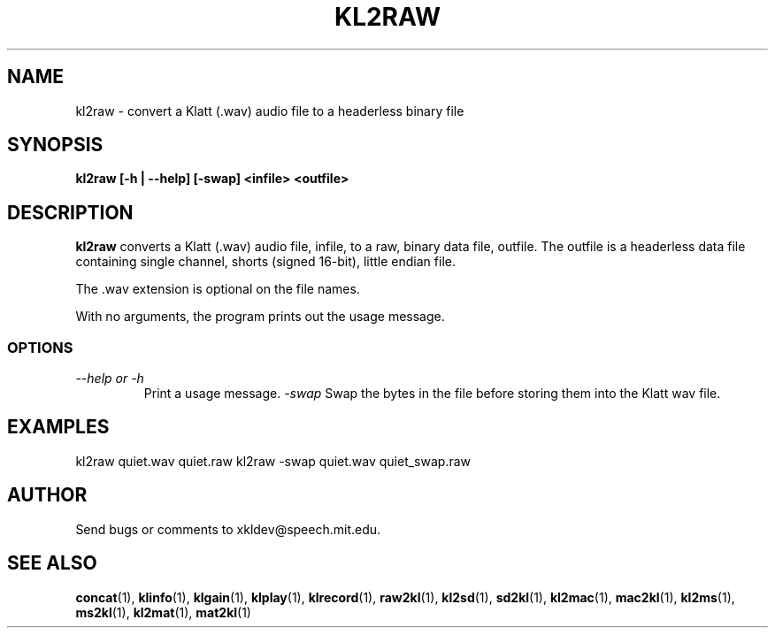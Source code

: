 .TH KL2RAW 1 "XKL Utilities (March 1, 1999)" "MIT Speech Group" \" -*- nroff -*-
.SH NAME
kl2raw \- convert a Klatt (.wav) audio file to a headerless binary file
.SH SYNOPSIS
.B kl2raw [-h | --help] [-swap] <infile> <outfile>
.SH DESCRIPTION
.PP
.B kl2raw
converts a Klatt (.wav) audio file, infile, to a raw, binary data
file, outfile.  The outfile is a headerless data file containing
single channel, shorts (signed 16-bit), little endian file.

The .wav extension is optional on the file names.

With no arguments, the program prints out the usage message.

.SS OPTIONS
.TP
.I "\-\-help or \-h"
Print a usage message.
.I "\-swap"
Swap the bytes in the file before storing them into the Klatt wav file.

.SH EXAMPLES
kl2raw quiet.wav quiet.raw
kl2raw -swap quiet.wav quiet_swap.raw

.SH AUTHOR
Send bugs or comments to xkldev@speech.mit.edu.

.SH SEE ALSO
.BR concat (1),
.BR klinfo (1),
.BR klgain (1),
.BR klplay (1),
.BR klrecord (1),
.BR raw2kl (1),
.BR kl2sd (1),
.BR sd2kl (1),
.BR kl2mac (1),
.BR mac2kl (1),
.BR kl2ms (1),
.BR ms2kl (1),
.BR kl2mat (1),
.BR mat2kl (1)

